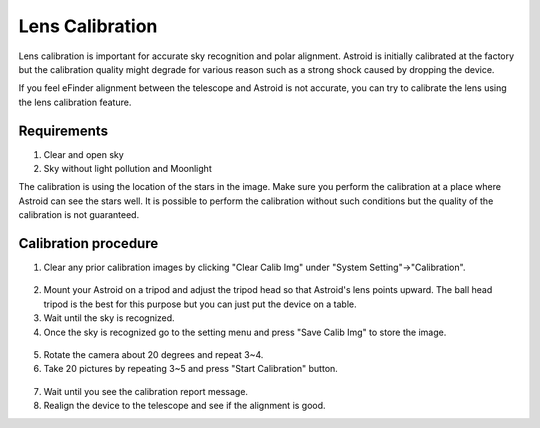 .. _lenscal:

Lens Calibration
======================

Lens calibration is important for accurate sky recognition and polar alignment. Astroid is initially calibrated at the factory but the calibration quality might degrade for various reason such as a strong shock caused by dropping the device.

If you feel eFinder alignment between the telescope and Astroid is not accurate, you can try to calibrate the lens using the lens calibration feature.

Requirements
------------------------

1. Clear and open sky
2. Sky without light pollution and Moonlight 


The calibration is using the location of the stars in the image. Make sure you perform the calibration at a place where Astroid can see the stars well. It is possible to perform the calibration without such conditions but the quality of the calibration is not guaranteed.

Calibration procedure
------------------------

1. Clear any prior calibration images by clicking "Clear Calib Img" under "System Setting"->"Calibration".

.. figure:: /images/calib_clear.png
   :width: 400
   :alt: Version check
   :align: center
   
2. Mount your Astroid on a tripod and adjust the tripod head so that Astroid's lens points upward. The ball head tripod is the best for this purpose but you can just put the device on a table.
3. Wait until the sky is recognized.
4. Once the sky is recognized go to the setting menu and press "Save Calib Img" to store the image.

.. figure:: /images/calib_save.png
   :width: 400
   :alt: Version check
   :align: center
   
5. Rotate the camera about 20 degrees and repeat 3~4.
6. Take 20 pictures by repeating 3~5 and press "Start Calibration" button.

.. figure:: /images/calib_start.png
   :width: 400
   :alt: Version check
   :align: center
7. Wait until you see the calibration report message.   
8. Realign the device to the telescope and see if the alignment is good. 
